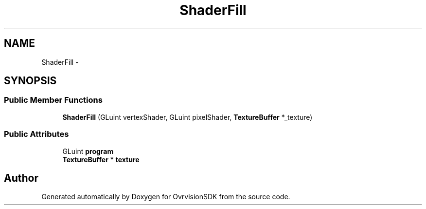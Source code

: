 .TH "ShaderFill" 3 "Sun Nov 22 2015" "Version 1.0" "OvrvisionSDK" \" -*- nroff -*-
.ad l
.nh
.SH NAME
ShaderFill \- 
.SH SYNOPSIS
.br
.PP
.SS "Public Member Functions"

.in +1c
.ti -1c
.RI "\fBShaderFill\fP (GLuint vertexShader, GLuint pixelShader, \fBTextureBuffer\fP *_texture)"
.br
.in -1c
.SS "Public Attributes"

.in +1c
.ti -1c
.RI "GLuint \fBprogram\fP"
.br
.ti -1c
.RI "\fBTextureBuffer\fP * \fBtexture\fP"
.br
.in -1c

.SH "Author"
.PP 
Generated automatically by Doxygen for OvrvisionSDK from the source code\&.
